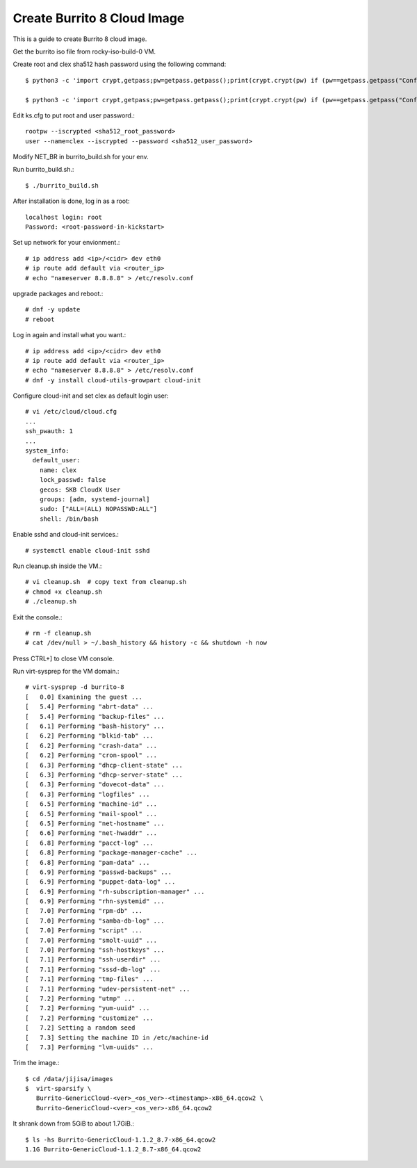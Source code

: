 Create Burrito 8 Cloud Image
==================================

This is a guide to create Burrito 8 cloud image.

Get the burrito iso file from rocky-iso-build-0 VM.

Create root and clex sha512 hash password using the following command::

   $ python3 -c 'import crypt,getpass;pw=getpass.getpass();print(crypt.crypt(pw) if (pw==getpass.getpass("Confirm: ")) else exit())'
   
   $ python3 -c 'import crypt,getpass;pw=getpass.getpass();print(crypt.crypt(pw) if (pw==getpass.getpass("Confirm: ")) else exit())'


Edit ks.cfg to put root and user password.::

   rootpw --iscrypted <sha512_root_password>
   user --name=clex --iscrypted --password <sha512_user_password>

Modify NET_BR in burrito_build.sh for your env.

Run burrito_build.sh.::

   $ ./burrito_build.sh

After installation is done, log in as a root::

   localhost login: root
   Password: <root-password-in-kickstart>

Set up network for your envionment.::

   # ip address add <ip>/<cidr> dev eth0
   # ip route add default via <router_ip>
   # echo "nameserver 8.8.8.8" > /etc/resolv.conf

upgrade packages and reboot.::

   # dnf -y update
   # reboot

Log in again and install what you want.::

   # ip address add <ip>/<cidr> dev eth0
   # ip route add default via <router_ip>
   # echo "nameserver 8.8.8.8" > /etc/resolv.conf
   # dnf -y install cloud-utils-growpart cloud-init

Configure cloud-init and set clex as default login user::

   # vi /etc/cloud/cloud.cfg
   ...
   ssh_pwauth: 1
   ...
   system_info:
     default_user:
       name: clex
       lock_passwd: false
       gecos: SKB CloudX User
       groups: [adm, systemd-journal]
       sudo: ["ALL=(ALL) NOPASSWD:ALL"]
       shell: /bin/bash

Enable sshd and cloud-init services.::

   # systemctl enable cloud-init sshd

Run cleanup.sh inside the VM.::

   # vi cleanup.sh  # copy text from cleanup.sh
   # chmod +x cleanup.sh
   # ./cleanup.sh

Exit the console.::

   # rm -f cleanup.sh
   # cat /dev/null > ~/.bash_history && history -c && shutdown -h now

Press CTRL+] to close VM console.

Run virt-sysprep for the VM domain.::

   # virt-sysprep -d burrito-8
   [   0.0] Examining the guest ...
   [   5.4] Performing "abrt-data" ...
   [   5.4] Performing "backup-files" ...
   [   6.1] Performing "bash-history" ...
   [   6.2] Performing "blkid-tab" ...
   [   6.2] Performing "crash-data" ...
   [   6.2] Performing "cron-spool" ...
   [   6.3] Performing "dhcp-client-state" ...
   [   6.3] Performing "dhcp-server-state" ...
   [   6.3] Performing "dovecot-data" ...
   [   6.3] Performing "logfiles" ...
   [   6.5] Performing "machine-id" ...
   [   6.5] Performing "mail-spool" ...
   [   6.5] Performing "net-hostname" ...
   [   6.6] Performing "net-hwaddr" ...
   [   6.8] Performing "pacct-log" ...
   [   6.8] Performing "package-manager-cache" ...
   [   6.8] Performing "pam-data" ...
   [   6.9] Performing "passwd-backups" ...
   [   6.9] Performing "puppet-data-log" ...
   [   6.9] Performing "rh-subscription-manager" ...
   [   6.9] Performing "rhn-systemid" ...
   [   7.0] Performing "rpm-db" ...
   [   7.0] Performing "samba-db-log" ...
   [   7.0] Performing "script" ...
   [   7.0] Performing "smolt-uuid" ...
   [   7.0] Performing "ssh-hostkeys" ...
   [   7.1] Performing "ssh-userdir" ...
   [   7.1] Performing "sssd-db-log" ...
   [   7.1] Performing "tmp-files" ...
   [   7.1] Performing "udev-persistent-net" ...
   [   7.2] Performing "utmp" ...
   [   7.2] Performing "yum-uuid" ...
   [   7.2] Performing "customize" ...
   [   7.2] Setting a random seed
   [   7.3] Setting the machine ID in /etc/machine-id
   [   7.3] Performing "lvm-uuids" ...

Trim the image.::

   $ cd /data/jijisa/images
   $  virt-sparsify \
      Burrito-GenericCloud-<ver>_<os_ver>-<timestamp>-x86_64.qcow2 \
      Burrito-GenericCloud-<ver>_<os_ver>-x86_64.qcow2

It shrank down from 5GiB to about 1.7GiB.::

   $ ls -hs Burrito-GenericCloud-1.1.2_8.7-x86_64.qcow2
   1.1G Burrito-GenericCloud-1.1.2_8.7-x86_64.qcow2


